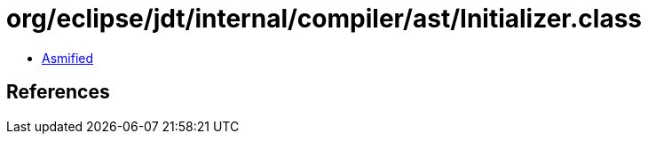 = org/eclipse/jdt/internal/compiler/ast/Initializer.class

 - link:Initializer-asmified.java[Asmified]

== References

